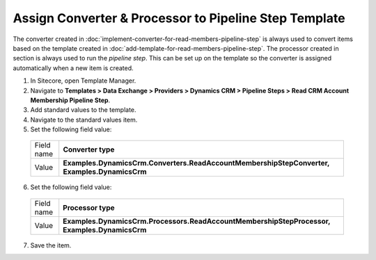 Assign Converter & Processor to Pipeline Step Template
=======================================================

The converter created in :doc:`implement-converter-for-read-members-pipeline-step` 
is always used to convert items based on the template created in 
:doc:`add-template-for-read-members-pipeline-step`. The processor 
created in section is always used to run the *pipeline step*. This 
can be set up on the template so the converter is assigned 
automatically when a new item is created.

1.	In Sitecore, open Template Manager.
2.	Navigate to **Templates > Data Exchange > Providers > Dynamics CRM > Pipeline Steps > Read CRM Account Membership Pipeline Step**.
3.	Add standard values to the template.
4.	Navigate to the standard values item.
5.	Set the following field value:

    +--------------+-------------------------------------------------------------------------------------------------------------+
    | Field name   | **Converter type**                                                                                          |
    +--------------+-------------------------------------------------------------------------------------------------------------+
    | Value        | **Examples.DynamicsCrm.Converters.ReadAccountMembershipStepConverter, Examples.DynamicsCrm**                |
    +--------------+-------------------------------------------------------------------------------------------------------------+

6.	Set the following field value:

    +--------------+-------------------------------------------------------------------------------------------------------------+
    | Field name   | **Processor type**                                                                                          |
    +--------------+-------------------------------------------------------------------------------------------------------------+
    | Value        | **Examples.DynamicsCrm.Processors.ReadAccountMembershipStepProcessor, Examples.DynamicsCrm**                |
    +--------------+-------------------------------------------------------------------------------------------------------------+

7.	Save the item.
